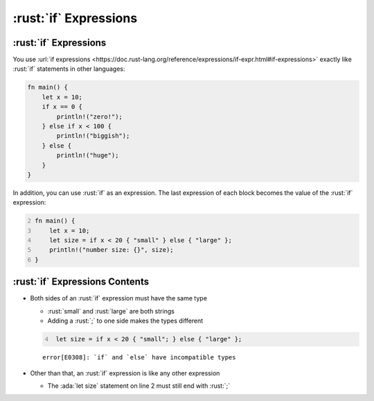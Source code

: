 ========================
:rust:`if` Expressions
========================

------------------------
:rust:`if` Expressions
------------------------

You use
:url:`if expressions <https://doc.rust-lang.org/reference/expressions/if-expr.html#if-expressions>`
exactly like :rust:`if` statements in other languages:

.. code:: rust

   fn main() {
       let x = 10;
       if x == 0 {
           println!("zero!");
       } else if x < 100 {
           println!("biggish");
       } else {
           println!("huge");
       }
   }

In addition, you can use :rust:`if` as an expression. The last expression of
each block becomes the value of the :rust:`if` expression:

.. code:: rust
   :number-lines: 2

   fn main() {
       let x = 10;
       let size = if x < 20 { "small" } else { "large" };
       println!("number size: {}", size);
   }

---------------------------------
:rust:`if` Expressions Contents
---------------------------------

- Both sides of an :rust:`if` expression must have the same type

  - :rust:`small` and :rust:`large` are both strings
  - Adding a :rust:`;` to one side makes the types different

  .. code:: rust
    :number-lines: 4

     let size = if x < 20 { "small"; } else { "large" };

  ::

     error[E0308]: `if` and `else` have incompatible types

- Other than that, an :rust:`if` expression is like any other expression

  - The :ada:`let size` statement on line 2 must still end with :rust:`;`
